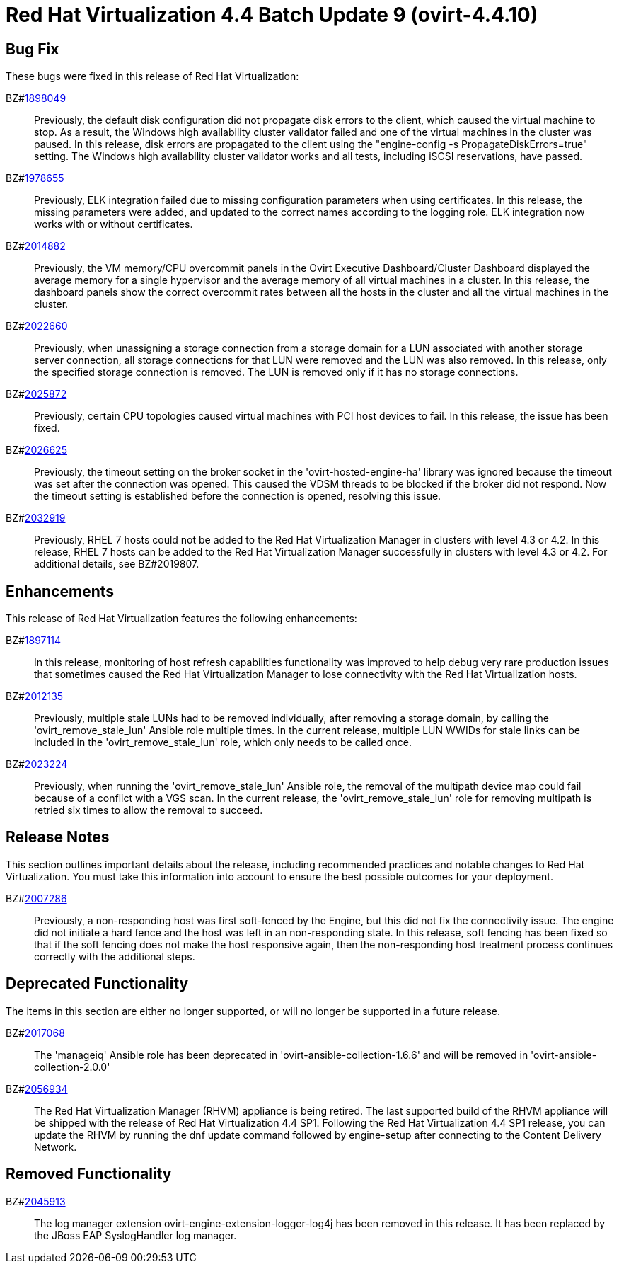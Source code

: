 = Red Hat Virtualization 4.4 Batch Update 9 (ovirt-4.4.10)

== Bug Fix

These bugs were fixed in this release of Red Hat Virtualization:

BZ#link:https://bugzilla.redhat.com/1898049[1898049]::
Previously, the default disk configuration did not propagate disk errors to the client, which caused the virtual machine to stop. As a result, the Windows high availability cluster validator failed and one of the virtual machines in the cluster was paused. In this release, disk errors are propagated to the client using the "engine-config -s PropagateDiskErrors=true" setting. The Windows high availability cluster validator works and all tests, including iSCSI reservations, have passed.

BZ#link:https://bugzilla.redhat.com/1978655[1978655]::
Previously, ELK integration failed due to missing configuration parameters when using certificates.
In this release, the missing parameters were added, and updated to the correct names according to the logging role. ELK integration now works with or without certificates.

BZ#link:https://bugzilla.redhat.com/2014882[2014882]::
Previously, the VM memory/CPU overcommit panels in the Ovirt Executive Dashboard/Cluster Dashboard displayed the average memory for a single hypervisor and the average memory of all virtual machines in a cluster.
In this release, the dashboard panels show the correct overcommit rates between all the hosts in the cluster and all the virtual machines in the cluster.

BZ#link:https://bugzilla.redhat.com/2022660[2022660]::
Previously, when unassigning a storage connection from a storage domain for a LUN associated with another storage server connection, all storage connections for that LUN were removed and the LUN was also removed.
In this release, only the specified storage connection is removed. The LUN is removed only if it has no storage connections.

BZ#link:https://bugzilla.redhat.com/2025872[2025872]::
Previously, certain CPU topologies caused virtual machines with PCI host devices to fail. In this release, the issue has been fixed.

BZ#link:https://bugzilla.redhat.com/2026625[2026625]::
Previously, the timeout setting on the broker socket in the 'ovirt-hosted-engine-ha' library was ignored because the timeout was set after the connection was opened. This caused the VDSM threads to be blocked if the broker did not respond. Now the timeout setting is established before the connection is opened, resolving this issue.

BZ#link:https://bugzilla.redhat.com/2032919[2032919]::
Previously, RHEL 7 hosts could not be added to the Red Hat Virtualization Manager in clusters with level 4.3 or 4.2.
In this release, RHEL 7 hosts can be added to the Red Hat Virtualization Manager successfully in clusters with level 4.3 or 4.2. For additional details, see BZ#2019807.

== Enhancements

This release of Red Hat Virtualization features the following enhancements:

BZ#link:https://bugzilla.redhat.com/1897114[1897114]::
In this release, monitoring of host refresh capabilities functionality was improved to help debug very rare production issues that sometimes caused the Red Hat Virtualization Manager to lose connectivity with the Red Hat Virtualization hosts.

BZ#link:https://bugzilla.redhat.com/2012135[2012135]::
Previously, multiple stale LUNs had to be removed individually, after removing a storage domain, by calling the 'ovirt_remove_stale_lun' Ansible role multiple times. In the current release, multiple LUN WWIDs for stale links can be included in the 'ovirt_remove_stale_lun' role, which only needs to be called once.

BZ#link:https://bugzilla.redhat.com/2023224[2023224]::
Previously, when running the 'ovirt_remove_stale_lun' Ansible role, the removal of the multipath device map could fail because of a conflict with a VGS scan. In the current release, the 'ovirt_remove_stale_lun' role for removing multipath is retried six times to allow the removal to succeed.

== Release Notes

This section outlines important details about the release, including recommended practices and notable changes to Red Hat Virtualization. You must take this information into account to ensure the best possible outcomes for your deployment.

BZ#link:https://bugzilla.redhat.com/2007286[2007286]::
Previously, a non-responding host was first soft-fenced by the Engine, but this did not fix the connectivity issue. The engine did not initiate a hard fence and the host was left in an non-responding state.
In this release, soft fencing has been fixed so that if the soft fencing does not make the host responsive again, then the non-responding host treatment process continues correctly with the additional steps.

== Deprecated Functionality

The items in this section are either no longer supported, or will no longer be supported in a future release.

BZ#link:https://bugzilla.redhat.com/2017068[2017068]::
The 'manageiq' Ansible role has been deprecated in 'ovirt-ansible-collection-1.6.6' and will be removed in 'ovirt-ansible-collection-2.0.0'

BZ#link:https://bugzilla.redhat.com/2056934[2056934]::
The Red Hat Virtualization Manager (RHVM) appliance is being retired. The last supported build of the RHVM appliance will be shipped with the release of Red Hat Virtualization 4.4 SP1.
Following the Red Hat Virtualization 4.4 SP1 release, you can update the RHVM by running the dnf update command followed by engine-setup after connecting to the Content Delivery Network.

== Removed Functionality

BZ#link:https://bugzilla.redhat.com/2045913[2045913]::
The log manager extension ovirt-engine-extension-logger-log4j has been removed in this release. It has been replaced by the JBoss EAP SyslogHandler log manager.
